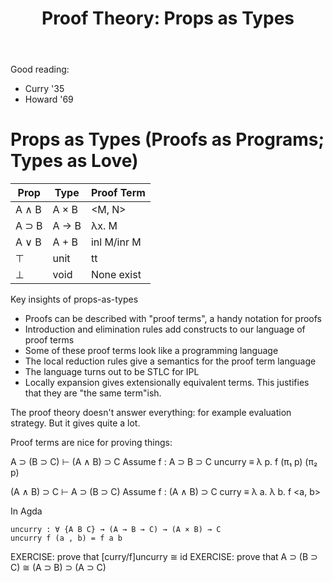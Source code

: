 #+TITLE: Proof Theory: Props as Types

Good reading:

 - Curry '35
 - Howard '69

* Props as Types (Proofs as Programs; Types as Love)

| Prop  | Type  | Proof Term  |
|-------+-------+-------------|
| A ∧ B | A × B | <M, N>      |
| A ⊃ B | A → B | λx. M       |
| A ∨ B | A + B | inl M/inr M |
| ⊤     | unit  | tt          |
| ⊥     | void  | None exist  |

Key insights of props-as-types

 - Proofs can be described with "proof terms", a handy notation for
   proofs
 - Introduction and elimination rules add constructs to our language
   of proof terms
 - Some of these proof terms look like a programming language
 - The local reduction rules give a semantics for the proof term
   language
 - The language turns out to be STLC for IPL
 - Locally expansion gives extensionally equivalent terms. This justifies
   that they are "the same term"ish.

The proof theory doesn't answer everything: for example evaluation
strategy. But it gives quite a lot.

Proof terms are nice for proving things:

   A ⊃ (B ⊃ C) ⊢ (A ∧ B) ⊃ C
   Assume f : A ⊃ B ⊃ C
   uncurry ≡ λ p. f (π₁ p) (π₂ p)

   (A ∧ B) ⊃ C ⊢ A ⊃ (B ⊃ C)
   Assume f : (A ∧ B) ⊃ C
   curry ≡ λ a. λ b. f <a, b>


In Agda

#+begin_src agda2
  uncurry : ∀ {A B C} → (A → B → C) → (A × B) → C
  uncurry f (a , b) = f a b
#+end_src

EXERCISE: prove that [curry/f]uncurry ≅ id
EXERCISE: prove that A ⊃ (B ⊃ C) ≅ (A ⊃ B) ⊃ (A ⊃ C)
